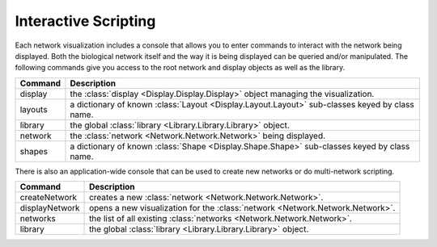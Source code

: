 Interactive Scripting
=====================

Each network visualization includes a console that allows you to enter commands to interact with the network being displayed.  Both the biological network itself and the way it is being displayed can be queried and/or manipulated. The following commands give you access to the root network and display objects as well as the library.

=======  ==============================================================================================
Command  Description
=======  ==============================================================================================
display  the :class:`display <Display.Display.Display>` object managing the visualization.
layouts  a dictionary of known :class:`Layout <Display.Layout.Layout>` sub-classes keyed by class name.
library  the global :class:`library <Library.Library.Library>` object.
network  the :class:`network <Network.Network.Network>` being displayed.
shapes   a dictionary of known :class:`Shape <Display.Shape.Shape>` sub-classes keyed by class name.
=======  ==============================================================================================

There is also an application-wide console that can be used to create new networks or do multi-network scripting.

==============  =============================================================================
Command         Description
==============  =============================================================================
createNetwork   creates a new :class:`network <Network.Network.Network>`.
displayNetwork  opens a new visualization for the :class:`network <Network.Network.Network>`.
networks        the list of all existing :class:`networks <Network.Network.Network>`.
library         the global :class:`library <Library.Library.Library>` object.
==============  =============================================================================
